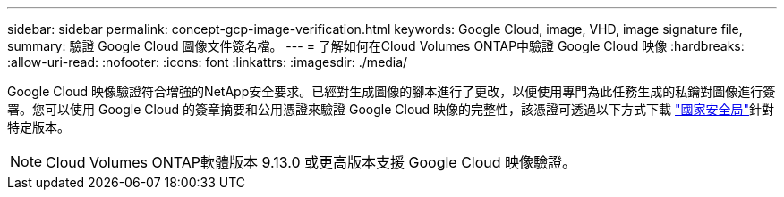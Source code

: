 ---
sidebar: sidebar 
permalink: concept-gcp-image-verification.html 
keywords: Google Cloud, image, VHD, image signature file, 
summary: 驗證 Google Cloud 圖像文件簽名檔。 
---
= 了解如何在Cloud Volumes ONTAP中驗證 Google Cloud 映像
:hardbreaks:
:allow-uri-read: 
:nofooter: 
:icons: font
:linkattrs: 
:imagesdir: ./media/


[role="lead"]
Google Cloud 映像驗證符合增強的NetApp安全要求。已經對生成圖像的腳本進行了更改，以便使用專門為此任務生成的私鑰對圖像進行簽署。您可以使用 Google Cloud 的簽章摘要和公用憑證來驗證 Google Cloud 映像的完整性，該憑證可透過以下方式下載 https://mysupport.netapp.com/site/products/all/details/cloud-volumes-ontap/downloads-tab["國家安全局"^]針對特定版本。


NOTE: Cloud Volumes ONTAP軟體版本 9.13.0 或更高版本支援 Google Cloud 映像驗證。
